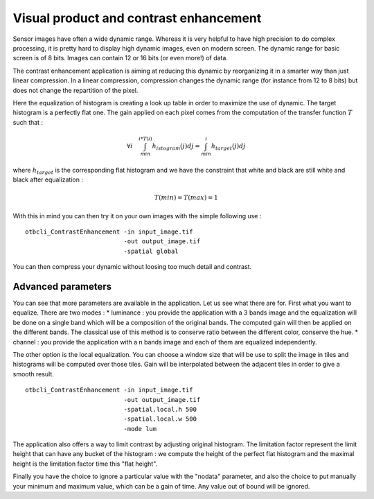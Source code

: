 Visual product and contrast enhancement
========================================================
Sensor images have often a wide dynamic range. Whereas it is very helpful
to have high precision to do complex processing, it is pretty hard to display
high dynamic images, even on modern screen. The dynamic range for basic
screen is of 8 bits. Images can contain 12 or 16 bits (or even more!) of data.

|image5| |image6|

The contrast enhancement application is aiming at reducing this dynamic
by reorganizing it in a smarter way than just linear compression.
In a linear compression, compression changes the dynamic range (for instance
from 12 to 8 bits) but does not change the repartition of the pixel.

|image1| |image2|

Here the equalization of histogram is creating a look up table in order to
maximize the use of dynamic. The target histogram is a perfectly flat one.
The gain applied on each pixel comes from the computation of the transfer
function :math:`T` such that :

.. math:: \forall i \quad  \int_{min}^{i*T(i)}h_{istogram}(j)dj = 
          \int_{min}^{i}h_{target}(j)dj

where :math:`h_{target}` is the corresponding flat histogram and we have
the constraint that white and black are still white and black after
equalization : 

.. math:: T(min) = T(max) = 1

With this in mind you can then try it on your own images with the simple
following use :

:: 

    otbcli_ContrastEnhancement -in input_image.tif 
                               -out output_image.tif 
                               -spatial global

You can then compress your dynamic without loosing too much detail and
contrast.

Advanced parameters
~~~~~~~~~~~~~~~~~~~~~~~~~~~~~~~~~~~~~~~~~
You can see that more parameters are available in the application. Let us see
what there are for.
First what you want to equalize. There are two modes :
* luminance : you provide the application with a 3 bands image and the
equalization will be done on a single band which will be a composition of
the original bands. The computed gain will then be applied on the different
bands. The classical use of this method is to conserve ratio between the
different color, conserve the hue.
* channel : you provide the application with a n bands image and each of
them are equalized independently.

The other option is the local equalization. You can choose a window size
that will be use to split the image in tiles and histograms will be
computed over those tiles. Gain will be interpolated between the adjacent
tiles in order to give a smooth result.

::

    otbcli_ContrastEnhancement -in input_image.tif
                               -out output_image.tif
                               -spatial.local.h 500
                               -spatial.local.w 500
                               -mode lum

The application also offers a way to limit contrast by adjusting original
histogram. The limitation factor represent the limit height that can have
any bucket of the histogram : we compute the height of the perfect flat
histogram and the maximal height is the limitation factor time this "flat
height".

|image4|

Finally you have the choice to ignore a particular value with the "nodata"
parameter, and also the choice to put manually your minimum and maximum value,
which can be a gain of time. Any value out of bound will be ignored.


.. |image1| image:: ../Art/contrast1.png
            :scale: 30%

.. |image2| image:: ../Art/contrast2.png
            :scale: 30%

.. |image4| image:: ../Art/contrast4.png

.. |image5| image:: ../Art/contrast_orig.jpg
            :scale: 30%
            :alt: original


.. |image6| image:: ../Art/contrast_result.jpg
            :scale: 30%
            :alt: result

